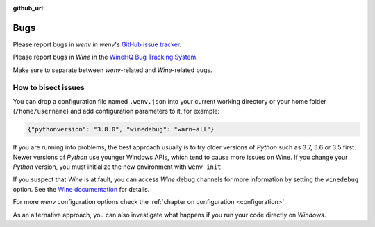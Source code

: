 :github_url:

.. _bugs:

.. index::
	triple: bug; issue; report
	triple: bug; issue; bisect
	single: wine

Bugs
====

Please report bugs in *wenv* in *wenv*'s `GitHub issue tracker`_.

Please report bugs in *Wine* in the `WineHQ Bug Tracking System`_.

Make sure to separate between *wenv*-related and *Wine*-related bugs.

.. _GitHub issue tracker: https://github.com/pleiszenburg/wenv/issues
.. _WineHQ Bug Tracking System: https://bugs.winehq.org/

How to bisect issues
--------------------

You can drop a configuration file named ``.wenv.json`` into your current working directory or your home folder (``/home/username``) and add configuration parameters to it, for example:

.. code:: javascript

	{"pythonversion": "3.8.0", "winedebug": "warn+all"}

If you are running into problems, the best approach usually is to try older versions of *Python* such as 3.7, 3.6 or 3.5 first. Newer versions of *Python* use younger Windows APIs, which tend to cause more issues on Wine. If you change your *Python* version, you must initialize the new environment with ``wenv init``.

If you suspect that *Wine* is at fault, you can access *Wine* debug channels for more information by setting the ``winedebug`` option. See the `Wine documentation`_ for details.

For more *wenv* configuration options check the :ref:`chapter on configuration <configuration>`.

As an alternative approach, you can also investigate what happens if you run your code directly on *Windows*.

.. _Wine documentation: https://wiki.winehq.org/Debug_Channels
